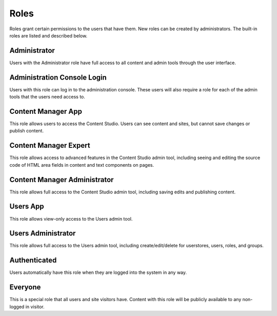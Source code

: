 .. _roles:

Roles
=====

Roles grant certain permissions to the users that have them. New roles can be created by administrators. The built-in roles are listed and
described below.

Administrator
-------------

Users with the Administrator role have full access to all content and admin tools through the user interface.

Administration Console Login
----------------------------

Users with this role can log in to the administration console. These users will also require a role for each of the admin tools that the
users need access to.

Content Manager App
-------------------

This role allows users to access the Content Studio. Users can see content and sites, but cannot save changes or publish content.

Content Manager Expert
----------------------

This role allows access to advanced features in the Content Studio admin tool,
including seeing and editing the source code of HTML area fields in content and text components on pages.

Content Manager Administrator
-----------------------------

This role allows full access to the Content Studio admin tool, including saving edits and publishing content.

Users App
---------

This role allows view-only access to the Users admin tool.

Users Administrator
-------------------

This role allows full access to the Users admin tool, including create/edit/delete for userstores, users, roles, and groups.

Authenticated
-------------

Users automatically have this role when they are logged into the system in any way.

Everyone
--------

This is a special role that all users and site visitors have. Content with this role will be publicly available to any non-logged in visitor.